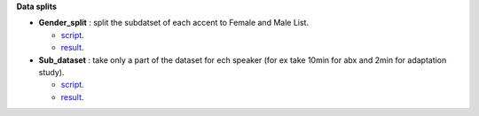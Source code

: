 **Data splits**

- **Gender_split** : split the subdatset of each accent to Female and Male List.

  - `script <https://github.com/bootphon/AESRC/edit/main/bin/prepare/splits/aesrc_gender_split.py>`_.
  - `result <https://github.com/bootphon/AESRC/>`_.
  
- **Sub_dataset** : take only a part of the dataset for ech speaker (for ex take 10min for abx and 2min for adaptation study).

  - `script <https://github.com/bootphon/AESRC/edit/main/bin/prepare/splits/aesrc_subdataset_split.py>`_.
  - `result <https://github.com/bootphon/AESRC/>`_.
